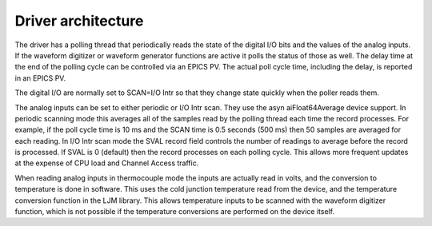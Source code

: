 Driver architecture
-------------------
The driver has a polling thread that periodically reads the state of the
digital I/O bits and the values of the analog inputs.  If the waveform
digitizer or waveform generator functions are active it polls the status
of those as well.  
The delay time at the end of the polling cycle can be controlled via an EPICS PV.
The actual poll cycle time, including the delay, is reported in an EPICS PV.

The digital I/O are normally set to SCAN=I/O Intr so that they change state quickly
when the poller reads them.

The analog inputs can be set to either periodic or I/O Intr scan.
They use the asyn aiFloat64Average device support.
In periodic scanning mode this averages all of the samples read by the polling thread 
each time the record processes.  For example, if the poll cycle time is 10 ms and the SCAN
time is 0.5 seconds (500 ms) then 50 samples are averaged for each reading.
In I/O Intr scan mode the SVAL record field controls the number of readings to average
before the record is processed.  If SVAL is 0 (default) then the record processes
on each polling cycle.  This allows more frequent updates at the expense of CPU load
and Channel Access traffic.

When reading analog inputs in thermocouple mode the inputs are actually read in volts,
and the conversion to temperature is done in software.  This uses the cold junction
temperature read from the device, and the temperature conversion function in the LJM library.
This allows temperature inputs to be scanned with the waveform digitizer function, which is
not possible if the temperature conversions are performed on the device itself.
